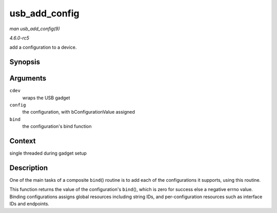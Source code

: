 .. -*- coding: utf-8; mode: rst -*-

.. _API-usb-add-config:

==============
usb_add_config
==============

*man usb_add_config(9)*

*4.6.0-rc5*

add a configuration to a device.


Synopsis
========

.. c:function:: int usb_add_config( struct usb_composite_dev * cdev, struct usb_configuration * config, int (*bind) struct usb_configuration * )

Arguments
=========

``cdev``
    wraps the USB gadget

``config``
    the configuration, with bConfigurationValue assigned

``bind``
    the configuration's bind function


Context
=======

single threaded during gadget setup


Description
===========

One of the main tasks of a composite ``bind``\ () routine is to add each
of the configurations it supports, using this routine.

This function returns the value of the configuration's ``bind``\ (),
which is zero for success else a negative errno value. Binding
configurations assigns global resources including string IDs, and
per-configuration resources such as interface IDs and endpoints.


.. ------------------------------------------------------------------------------
.. This file was automatically converted from DocBook-XML with the dbxml
.. library (https://github.com/return42/sphkerneldoc). The origin XML comes
.. from the linux kernel, refer to:
..
.. * https://github.com/torvalds/linux/tree/master/Documentation/DocBook
.. ------------------------------------------------------------------------------
